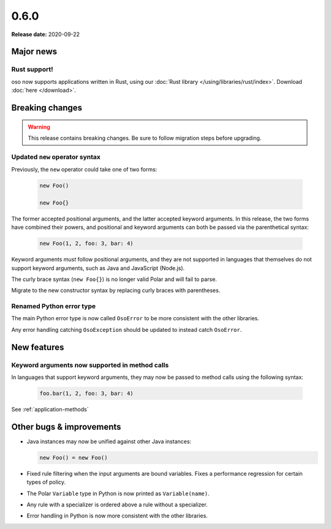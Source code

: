 =====
0.6.0
=====

**Release date:** 2020-09-22

Major news
==========

Rust support!
-------------

oso now supports applications written in Rust, using our
:doc:`Rust library </using/libraries/rust/index>`. Download :doc:`here
</download>`.


Breaking changes
================

.. warning:: This release contains breaking changes. Be sure
   to follow migration steps before upgrading.

Updated ``new`` operator syntax
-------------------------------

Previously, the ``new`` operator could take one of two forms:

  .. code-block:: polar

    new Foo()

    new Foo{}

The former accepted positional arguments, and the latter accepted keyword
arguments. In this release, the two forms have combined their powers, and
positional and keyword arguments can both be passed via the parenthetical
syntax:

  .. code-block:: polar

    new Foo(1, 2, foo: 3, bar: 4)

Keyword arguments *must* follow positional arguments, and they are not
supported in languages that themselves do not support keyword arguments, such
as Java and JavaScript (Node.js).

The curly brace syntax (``new Foo{}``) is no longer valid Polar and will fail
to parse.

Migrate to the new constructor syntax by replacing curly braces with
parentheses.

Renamed Python error type
-------------------------

The main Python error type is now called ``OsoError`` to be more consistent
with the other libraries.

Any error handling catching ``OsoException`` should be updated to instead
catch ``OsoError``.

New features
============

Keyword arguments now supported in method calls
-----------------------------------------------

In languages that support keyword arguments, they may now be passed to method
calls using the following syntax:

  .. code-block:: polar

    foo.bar(1, 2, foo: 3, bar: 4)

See :ref:`application-methods`

Other bugs & improvements
=========================

- Java instances may now be unified against other Java instances:

  .. code-block:: polar

    new Foo() = new Foo()

- Fixed rule filtering when the input arguments are bound variables.
  Fixes a performance regression for certain types of policy.
- The Polar ``Variable`` type in Python is now printed as ``Variable(name)``.
- Any rule with a specializer is ordered above a rule without a specializer.
- Error handling in Python is now more consistent with the other libraries.
